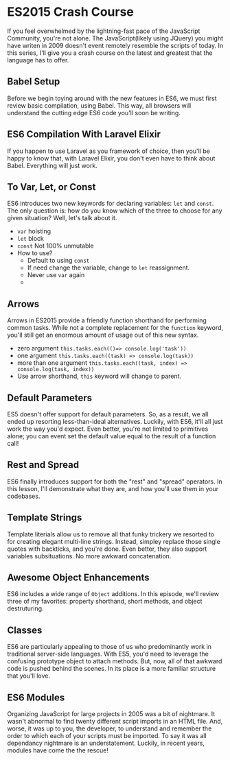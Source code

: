 * ES2015 Crash Course
  If you feel overwhelmed by the lightning-fast pace of the JavaScript Community, you're not alone. The JavaScript(likely using JQuery) you might have writen in 2009 doesn't event remotely resemble the scripts of today. In this series, I'll give you a crash course on the latest and greatest that the language has to offer.

** Babel Setup
   Before we begin toying around with the new features in ES6, we must first review basic compilation, using Babel. This way, all browsers will understand the cutting edge ES6 code you'll soon be writing.

** ES6 Compilation With Laravel Elixir
   If you happen to use Laravel as you framework of choice, then you'll be happy to know that, with Laravel Elixir, you don't even have to think about Babel. Everything will just work.

** To Var, Let, or Const
   ES6 introduces two new keywords for declaring variables: =let= and =const=. The only question is: how do you know which of the three to choose for any given situation? Well, let's talk about it.
   - =var= hoisting
   - =let= block
   - =const= Not 100% unmutable
   - How to use?
     - Default to using =const=
     - If need change the variable, change to =let= reassignment.
     - Never use =var= again
     -
** Arrows
   Arrows in ES2015 provide a friendly function shorthand for performing common tasks. While not a complete replacement for the =function= keyword, you'll still get an enormous amount of usage out of this new syntax.
   - zero argument =this.tasks.each(()=> console.log('task'))=
   - one argument =this.tasks.each((task) => console.log(task))=
   - more than one argument =this.tasks.each((task, index) => console.log(task, index))=
   - Use arrow shorthand, =this= keyword will change to parent.

** Default Parameters
   ES5 doesn't offer support for default parameters. So, as a result, we all ended up resorting less-than-ideal alternatives. Luckily, with ES6, it'll all just work the way you'd expect. Even better, you're not limited to primitives alone; you can event set the default value equal to the result of a function call!

** Rest and Spread
   ES6 finally introduces support for both the "rest" and "spread" operators. In this lesson, I'll demonstrate what they are, and how you'll use them in your codebases.

** Template Strings
   Template literials allow us to remove all that funky trickery we resorted to for creating elegant multi-line strings. Instead, simpley replace those single quotes with backticks, and you're done. Even better, they also support variables subsituations. No more awkward concatenation.

** Awesome Object Enhancements
   ES6 includes a wide range of =Object= additions. In this episode, we'll review three of my favorites: property shorthand, short methods, and object destruturing.

** Classes
   ES6 are particularly appealing to those of us who predominantly work in traditional server-side languages. With ES5, you'd need to leverage the confusing prototype object to attach methods. But, now, all of that awkward code is pushed behind the scenes. In its place is a more familiar structure that you'll love.

** ES6 Modules
   Organizing JavaScript for large projects in 2005 was a bit of nightmare. It wasn't abnormal to find twenty different script imports in an HTML file. And, worse, it was up to you, the developer, to understand and remember the order to which each of your scripts must be imported. To say it was all dependancy nightmare is an understatement. Luckily, in recent years, modules have come the the rescue!
